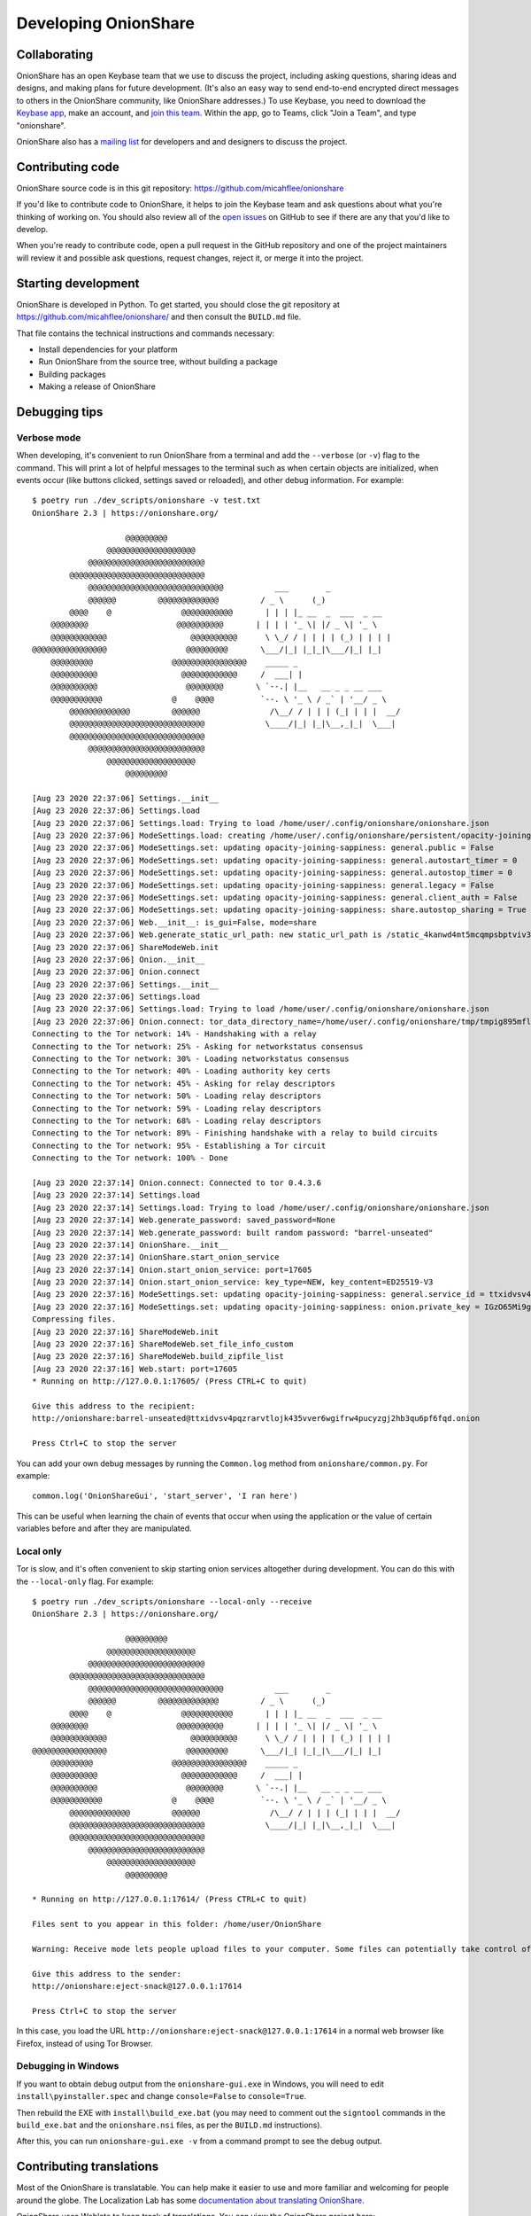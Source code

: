 Developing OnionShare
=====================

.. _collaborating:

Collaborating
-------------

OnionShare has an open Keybase team that we use to discuss the project, including asking questions, sharing ideas and designs, and making plans for future development. (It's also an easy way to send end-to-end encrypted direct messages to others in the OnionShare community, like OnionShare addresses.) To use Keybase, you need to download the `Keybase app <https://keybase.io/download>`_, make an account, and `join this team <https://keybase.io/team/onionshare>`_. Within the app, go to Teams, click "Join a Team", and type "onionshare".

OnionShare also has a `mailing list <https://lists.riseup.net/www/subscribe/onionshare-dev>`_ for developers and and designers to discuss the project.

Contributing code
-----------------

OnionShare source code is in this git repository: https://github.com/micahflee/onionshare

If you'd like to contribute code to OnionShare, it helps to join the Keybase team and ask questions about what you're thinking of working on. You should also review all of the `open issues <https://github.com/micahflee/onionshare/issues>`_ on GitHub to see if there are any that you'd like to develop.

When you're ready to contribute code, open a pull request in the GitHub repository and one of the project maintainers will review it and possible ask questions, request changes, reject it, or merge it into the project.

Starting development
--------------------

OnionShare is developed in Python. To get started, you should close the git repository at https://github.com/micahflee/onionshare/ and then consult the ``BUILD.md`` file.

That file contains the technical instructions and commands necessary:

* Install dependencies for your platform
* Run OnionShare from the source tree, without building a package
* Building packages
* Making a release of OnionShare

Debugging tips
--------------

Verbose mode
^^^^^^^^^^^^

When developing, it's convenient to run OnionShare from a terminal and add the ``--verbose`` (or ``-v``) flag to the command. This will print a lot of helpful messages to the terminal such as when certain objects are initialized, when events occur (like buttons clicked, settings saved or reloaded), and other debug information. For example::

    $ poetry run ./dev_scripts/onionshare -v test.txt 
    OnionShare 2.3 | https://onionshare.org/

                        @@@@@@@@@                      
                    @@@@@@@@@@@@@@@@@@@                 
                @@@@@@@@@@@@@@@@@@@@@@@@@              
            @@@@@@@@@@@@@@@@@@@@@@@@@@@@@            
                @@@@@@@@@@@@@@@@@@@@@@@@@@@@@           ___        _               
                @@@@@@         @@@@@@@@@@@@@         / _ \      (_)              
            @@@@    @               @@@@@@@@@@@       | | | |_ __  _  ___  _ __    
        @@@@@@@@                   @@@@@@@@@@       | | | | '_ \| |/ _ \| '_ \   
        @@@@@@@@@@@@                  @@@@@@@@@@      \ \_/ / | | | | (_) | | | |  
    @@@@@@@@@@@@@@@@                 @@@@@@@@@       \___/|_| |_|_|\___/|_| |_|  
        @@@@@@@@@                 @@@@@@@@@@@@@@@@    _____ _                     
        @@@@@@@@@@                  @@@@@@@@@@@@     /  ___| |                    
        @@@@@@@@@@                   @@@@@@@@       \ `--.| |__   __ _ _ __ ___ 
        @@@@@@@@@@@               @    @@@@          `--. \ '_ \ / _` | '__/ _ \
            @@@@@@@@@@@@@         @@@@@@               /\__/ / | | | (_| | | |  __/
            @@@@@@@@@@@@@@@@@@@@@@@@@@@@@             \____/|_| |_|\__,_|_|  \___|
            @@@@@@@@@@@@@@@@@@@@@@@@@@@@@            
                @@@@@@@@@@@@@@@@@@@@@@@@@              
                    @@@@@@@@@@@@@@@@@@@                 
                        @@@@@@@@@                      

    [Aug 23 2020 22:37:06] Settings.__init__
    [Aug 23 2020 22:37:06] Settings.load
    [Aug 23 2020 22:37:06] Settings.load: Trying to load /home/user/.config/onionshare/onionshare.json
    [Aug 23 2020 22:37:06] ModeSettings.load: creating /home/user/.config/onionshare/persistent/opacity-joining-sappiness.json
    [Aug 23 2020 22:37:06] ModeSettings.set: updating opacity-joining-sappiness: general.public = False
    [Aug 23 2020 22:37:06] ModeSettings.set: updating opacity-joining-sappiness: general.autostart_timer = 0
    [Aug 23 2020 22:37:06] ModeSettings.set: updating opacity-joining-sappiness: general.autostop_timer = 0
    [Aug 23 2020 22:37:06] ModeSettings.set: updating opacity-joining-sappiness: general.legacy = False
    [Aug 23 2020 22:37:06] ModeSettings.set: updating opacity-joining-sappiness: general.client_auth = False
    [Aug 23 2020 22:37:06] ModeSettings.set: updating opacity-joining-sappiness: share.autostop_sharing = True
    [Aug 23 2020 22:37:06] Web.__init__: is_gui=False, mode=share
    [Aug 23 2020 22:37:06] Web.generate_static_url_path: new static_url_path is /static_4kanwd4mt5mcqmpsbptviv3tbq
    [Aug 23 2020 22:37:06] ShareModeWeb.init
    [Aug 23 2020 22:37:06] Onion.__init__
    [Aug 23 2020 22:37:06] Onion.connect
    [Aug 23 2020 22:37:06] Settings.__init__
    [Aug 23 2020 22:37:06] Settings.load
    [Aug 23 2020 22:37:06] Settings.load: Trying to load /home/user/.config/onionshare/onionshare.json
    [Aug 23 2020 22:37:06] Onion.connect: tor_data_directory_name=/home/user/.config/onionshare/tmp/tmpig895mfl
    Connecting to the Tor network: 14% - Handshaking with a relay
    Connecting to the Tor network: 25% - Asking for networkstatus consensus
    Connecting to the Tor network: 30% - Loading networkstatus consensus
    Connecting to the Tor network: 40% - Loading authority key certs
    Connecting to the Tor network: 45% - Asking for relay descriptors
    Connecting to the Tor network: 50% - Loading relay descriptors
    Connecting to the Tor network: 59% - Loading relay descriptors
    Connecting to the Tor network: 68% - Loading relay descriptors
    Connecting to the Tor network: 89% - Finishing handshake with a relay to build circuits
    Connecting to the Tor network: 95% - Establishing a Tor circuit
    Connecting to the Tor network: 100% - Done

    [Aug 23 2020 22:37:14] Onion.connect: Connected to tor 0.4.3.6
    [Aug 23 2020 22:37:14] Settings.load
    [Aug 23 2020 22:37:14] Settings.load: Trying to load /home/user/.config/onionshare/onionshare.json
    [Aug 23 2020 22:37:14] Web.generate_password: saved_password=None
    [Aug 23 2020 22:37:14] Web.generate_password: built random password: "barrel-unseated"
    [Aug 23 2020 22:37:14] OnionShare.__init__
    [Aug 23 2020 22:37:14] OnionShare.start_onion_service
    [Aug 23 2020 22:37:14] Onion.start_onion_service: port=17605
    [Aug 23 2020 22:37:14] Onion.start_onion_service: key_type=NEW, key_content=ED25519-V3
    [Aug 23 2020 22:37:16] ModeSettings.set: updating opacity-joining-sappiness: general.service_id = ttxidvsv4pqzrarvtlojk435vver6wgifrw4pucyzgj2hb3qu6pf6fqd
    [Aug 23 2020 22:37:16] ModeSettings.set: updating opacity-joining-sappiness: onion.private_key = IGzO65Mi9grG7HlLD9ky82O/vWvu3WVByTqCLpZgV0iV2XaSDAqWazNHKkkP18/7jyZZyXwbLo4qOCiYLudlRA==
    Compressing files.
    [Aug 23 2020 22:37:16] ShareModeWeb.init
    [Aug 23 2020 22:37:16] ShareModeWeb.set_file_info_custom
    [Aug 23 2020 22:37:16] ShareModeWeb.build_zipfile_list
    [Aug 23 2020 22:37:16] Web.start: port=17605
    * Running on http://127.0.0.1:17605/ (Press CTRL+C to quit)

    Give this address to the recipient:
    http://onionshare:barrel-unseated@ttxidvsv4pqzrarvtlojk435vver6wgifrw4pucyzgj2hb3qu6pf6fqd.onion

    Press Ctrl+C to stop the server

You can add your own debug messages by running the ``Common.log`` method from ``onionshare/common.py``. For example::

    common.log('OnionShareGui', 'start_server', 'I ran here')

This can be useful when learning the chain of events that occur when using the application or the value of certain variables before and after they are manipulated.

Local only
^^^^^^^^^^

Tor is slow, and it's often convenient to skip starting onion services altogether during development. You can do this with the ``--local-only`` flag. For example::

    $ poetry run ./dev_scripts/onionshare --local-only --receive
    OnionShare 2.3 | https://onionshare.org/

                        @@@@@@@@@                      
                    @@@@@@@@@@@@@@@@@@@                 
                @@@@@@@@@@@@@@@@@@@@@@@@@              
            @@@@@@@@@@@@@@@@@@@@@@@@@@@@@            
                @@@@@@@@@@@@@@@@@@@@@@@@@@@@@           ___        _               
                @@@@@@         @@@@@@@@@@@@@         / _ \      (_)              
            @@@@    @               @@@@@@@@@@@       | | | |_ __  _  ___  _ __    
        @@@@@@@@                   @@@@@@@@@@       | | | | '_ \| |/ _ \| '_ \   
        @@@@@@@@@@@@                  @@@@@@@@@@      \ \_/ / | | | | (_) | | | |  
    @@@@@@@@@@@@@@@@                 @@@@@@@@@       \___/|_| |_|_|\___/|_| |_|  
        @@@@@@@@@                 @@@@@@@@@@@@@@@@    _____ _                     
        @@@@@@@@@@                  @@@@@@@@@@@@     /  ___| |                    
        @@@@@@@@@@                   @@@@@@@@       \ `--.| |__   __ _ _ __ ___ 
        @@@@@@@@@@@               @    @@@@          `--. \ '_ \ / _` | '__/ _ \
            @@@@@@@@@@@@@         @@@@@@               /\__/ / | | | (_| | | |  __/
            @@@@@@@@@@@@@@@@@@@@@@@@@@@@@             \____/|_| |_|\__,_|_|  \___|
            @@@@@@@@@@@@@@@@@@@@@@@@@@@@@            
                @@@@@@@@@@@@@@@@@@@@@@@@@              
                    @@@@@@@@@@@@@@@@@@@                 
                        @@@@@@@@@                      

    * Running on http://127.0.0.1:17614/ (Press CTRL+C to quit)

    Files sent to you appear in this folder: /home/user/OnionShare

    Warning: Receive mode lets people upload files to your computer. Some files can potentially take control of your computer if you open them. Only open things from people you trust, or if you know what you are doing.

    Give this address to the sender:
    http://onionshare:eject-snack@127.0.0.1:17614

    Press Ctrl+C to stop the server

In this case, you load the URL ``http://onionshare:eject-snack@127.0.0.1:17614`` in a normal web browser like Firefox, instead of using Tor Browser.

Debugging in Windows
^^^^^^^^^^^^^^^^^^^^

If you want to obtain debug output from the ``onionshare-gui.exe`` in Windows, you will need to edit ``install\pyinstaller.spec`` and change ``console=False`` to ``console=True``.

Then rebuild the EXE with ``install\build_exe.bat`` (you may need to comment out the ``signtool`` commands in the ``build_exe.bat`` and the ``onionshare.nsi`` files, as per the ``BUILD.md`` instructions).

After this, you can run ``onionshare-gui.exe -v`` from a command prompt to see the debug output.

Contributing translations
-------------------------

Most of the OnionShare is translatable. You can help make it easier to use and more familiar and welcoming for people around the globe. The Localization Lab has some `documentation about translating OnionShare <https://wiki.localizationlab.org/index.php/OnionShare>`_.

OnionShare uses Weblate to keep track of translations. You can view the OnionShare project here: https://hosted.weblate.org/projects/onionshare/

To help translate, make a Hosted Weblate account and start contributing to that project.

Suggestions for original English strings
^^^^^^^^^^^^^^^^^^^^^^^^^^^^^^^^^^^^^^^^

Sometimes the original English strings could be improved, making them easier to translate into other languages.

If you have suggestions for a better English string, please open a GitHub issue rather than commenting in Weblate. This ensures the upstream developers will definitely see the suggestion, and can potentially modify the string via the usual code review processes.

Status of translations
^^^^^^^^^^^^^^^^^^^^^^
Here is the current translation status. If you want start a translation in a language not to be found here, please write us to the mailing list: onionshare-dev@lists.riseup.net

.. image:: https://hosted.weblate.org/widgets/onionshare/-/translations/multi-auto.svg

Translate the .desktop file
^^^^^^^^^^^^^^^^^^^^^^^^^^^

You can also translate the ``install/onionshare.desktop`` file.

Duplicate the line that begins with ``Comment=``. Add the language code to the new line so it becomes ``Comment[lang]=`` (lang should be your language). You can see what language codes are used for translation by looking at the ``share/locale/*.json`` filenames::

    Comment=Original string
    Comment[da]=Danish translation of the original string

Do the same for other untranslated lines.